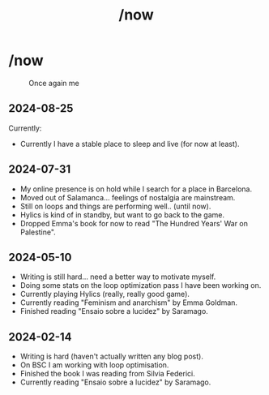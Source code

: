 #+title: /now
#+startup: fold latexpreview inlineimages

* /now
#+caption: Once again me
#+attr_html: :clear: both
[[./images/gafanhotoDither.png]]

** 2024-08-25
Currently:
- Currently I have a stable place to sleep and live (for now at least).
** 2024-07-31
- My online presence is on hold while I search for a place in Barcelona.
- Moved out of Salamanca... feelings of nostalgia are mainstream.
- Still on loops and things are performing well.. (until now).
- Hylics is kind of in standby, but want to go back to the game.
- Dropped Emma's book for now to read "The Hundred Years' War on   Palestine".

** 2024-05-10
- Writing is still hard... need a better way to motivate myself.
- Doing some stats on the loop optimization pass I have been working on.
- Currently playing Hylics (really, really good game).
- Currently reading "Feminism and anarchism" by Emma Goldman.
- Finished reading "Ensaio sobre a lucidez" by Saramago.

** 2024-02-14
- Writing is hard (haven't actually written any blog post).
- On BSC I am working with loop optimisation.
- Finished the book I was reading from Silvia Federici.
- Currently reading "Ensaio sobre a lucidez" by Saramago.

